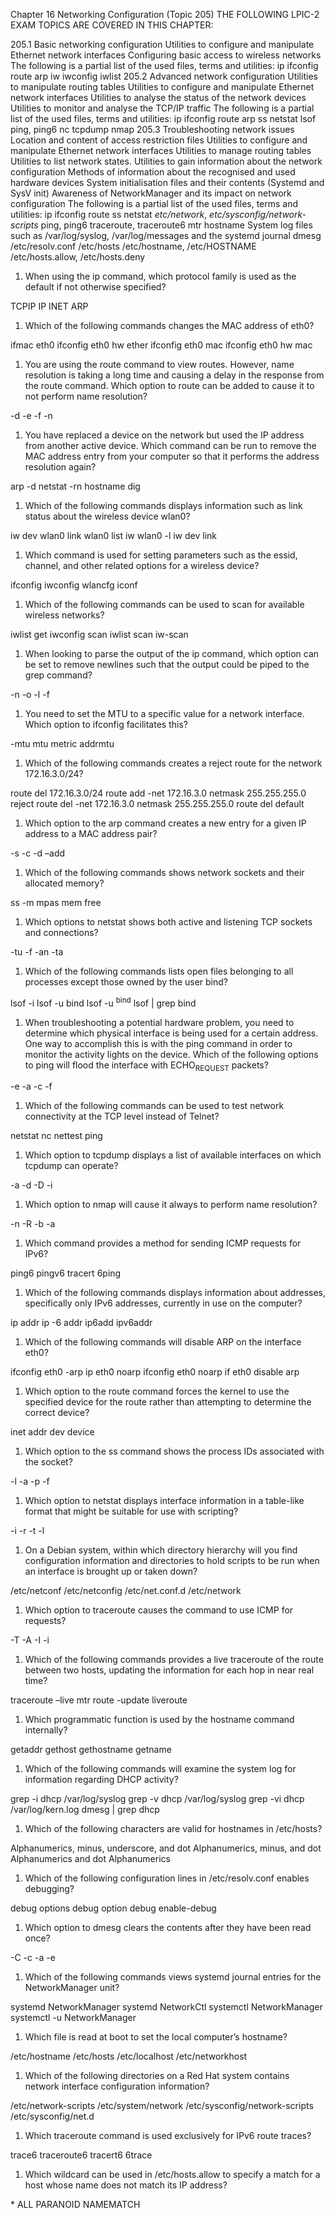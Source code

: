 Chapter 16
Networking Configuration (Topic 205)
THE FOLLOWING LPIC-2 EXAM TOPICS ARE COVERED IN THIS CHAPTER:

205.1 Basic networking configuration
Utilities to configure and manipulate Ethernet network interfaces
Configuring basic access to wireless networks
The following is a partial list of the used files, terms and utilities:
ip
ifconfig
route
arp
iw
iwconfig
iwlist
205.2 Advanced network configuration
Utilities to manipulate routing tables
Utilities to configure and manipulate Ethernet network interfaces
Utilities to analyse the status of the network devices
Utilities to monitor and analyse the TCP/IP traffic
The following is a partial list of the used files, terms and utilities:
ip
ifconfig
route
arp
ss
netstat
lsof
ping, ping6
nc
tcpdump
nmap
205.3 Troubleshooting network issues
Location and content of access restriction files
Utilities to configure and manipulate Ethernet network interfaces
Utilities to manage routing tables
Utilities to list network states.
Utilities to gain information about the network configuration
Methods of information about the recognised and used hardware devices
System initialisation files and their contents (Systemd and SysV init)
Awareness of NetworkManager and its impact on network configuration
The following is a partial list of the used files, terms and utilities:
ip
ifconfig
route
ss
netstat
/etc/network/, /etc/sysconfig/network-scripts/
ping, ping6
traceroute, traceroute6
mtr
hostname
System log files such as /var/log/syslog, /var/log/messages and the systemd journal
dmesg
/etc/resolv.conf
/etc/hosts
/etc/hostname, /etc/HOSTNAME
/etc/hosts.allow, /etc/hosts.deny
1. When using the ip command, which protocol family is used as the default if not otherwise specified?

TCPIP
IP
INET
ARP
2. Which of the following commands changes the MAC address of eth0?

ifmac eth0
ifconfig eth0 hw ether
ifconfig eth0 mac
ifconfig eth0 hw mac
3. You are using the route command to view routes. However, name resolution is taking a long time and causing a delay in the response from the route command. Which option to route can be added to cause it to not perform name resolution?

-d
-e
-f
-n
4. You have replaced a device on the network but used the IP address from another active device. Which command can be run to remove the MAC address entry from your computer so that it performs the address resolution again?

arp -d
netstat -rn
hostname
dig
5. Which of the following commands displays information such as link status about the wireless device wlan0?

iw dev wlan0 link
wlan0 list
iw wlan0 -l
iw dev link
6. Which command is used for setting parameters such as the essid, channel, and other related options for a wireless device?

ifconfig
iwconfig
wlancfg
iconf
7. Which of the following commands can be used to scan for available wireless networks?

iwlist get
iwconfig scan
iwlist scan
iw-scan
8. When looking to parse the output of the ip command, which option can be set to remove newlines such that the output could be piped to the grep command?

-n
-o
-l
-f
9. You need to set the MTU to a specific value for a network interface. Which option to ifconfig facilitates this?

-mtu
mtu
metric
addrmtu
10. Which of the following commands creates a reject route for the network 172.16.3.0/24?

route del 172.16.3.0/24
route add -net 172.16.3.0 netmask 255.255.255.0 reject
route del -net 172.16.3.0 netmask 255.255.255.0
route del default
11. Which option to the arp command creates a new entry for a given IP address to a MAC address pair?

-s
-c
-d
--add
12. Which of the following commands shows network sockets and their allocated memory?

ss -m
mpas
mem
free
13. Which options to netstat shows both active and listening TCP sockets and connections?

-tu
-f
-an
-ta
14. Which of the following commands lists open files belonging to all processes except those owned by the user bind?

lsof -i
lsof -u bind
lsof -u ^bind
lsof | grep bind
15. When troubleshooting a potential hardware problem, you need to determine which physical interface is being used for a certain address. One way to accomplish this is with the ping command in order to monitor the activity lights on the device. Which of the following options to ping will flood the interface with ECHO_REQUEST packets?

-e
-a
-c
-f
16. Which of the following commands can be used to test network connectivity at the TCP level instead of Telnet?

netstat
nc
nettest
ping
17. Which option to tcpdump displays a list of available interfaces on which tcpdump can operate?

-a
-d
-D
-i
18. Which option to nmap will cause it always to perform name resolution?

-n
-R
-b
-a
19. Which command provides a method for sending ICMP requests for IPv6?

ping6
pingv6
tracert
6ping
20. Which of the following commands displays information about addresses, specifically only IPv6 addresses, currently in use on the computer?

ip addr
ip -6 addr
ip6add
ipv6addr
21. Which of the following commands will disable ARP on the interface eth0?

ifconfig eth0 -arp
ip eth0 noarp
ifconfig eth0 noarp
if eth0 disable arp
22. Which option to the route command forces the kernel to use the specified device for the route rather than attempting to determine the correct device?

inet
addr
dev
device
23. Which option to the ss command shows the process IDs associated with the socket?

-l
-a
-p
-f
24. Which option to netstat displays interface information in a table-like format that might be suitable for use with scripting?

-i
-r
-t
-l
25. On a Debian system, within which directory hierarchy will you find configuration information and directories to hold scripts to be run when an interface is brought up or taken down?

/etc/netconf
/etc/netconfig
/etc/net.conf.d
/etc/network
26. Which option to traceroute causes the command to use ICMP for requests?

-T
-A
-I
-i
27. Which of the following commands provides a live traceroute of the route between two hosts, updating the information for each hop in near real time?

traceroute --live
mtr
route -update
liveroute
28. Which programmatic function is used by the hostname command internally?

getaddr
gethost
gethostname
getname
29. Which of the following commands will examine the system log for information regarding DHCP activity?

grep -i dhcp /var/log/syslog
grep -v dhcp /var/log/syslog
grep -vi dhcp /var/log/kern.log
dmesg | grep dhcp
30. Which of the following characters are valid for hostnames in /etc/hosts?

Alphanumerics, minus, underscore, and dot
Alphanumerics, minus, and dot
Alphanumerics and dot
Alphanumerics
31. Which of the following configuration lines in /etc/resolv.conf enables debugging?

debug
options debug
option debug
enable-debug
32. Which option to dmesg clears the contents after they have been read once?

-C
-c
-a
-e
33. Which of the following commands views systemd journal entries for the NetworkManager unit?

systemd NetworkManager
systemd NetworkCtl
systemctl NetworkManager
systemctl -u NetworkManager
34. Which file is read at boot to set the local computer’s hostname?

/etc/hostname
/etc/hosts
/etc/localhost
/etc/networkhost
35. Which of the following directories on a Red Hat system contains network interface configuration information?

/etc/network-scripts
/etc/system/network
/etc/sysconfig/network-scripts
/etc/sysconfig/net.d
36. Which traceroute command is used exclusively for IPv6 route traces?

trace6
traceroute6
tracert6
6trace
37. Which wildcard can be used in /etc/hosts.allow to specify a match for a host whose name does not match its IP address?

*
ALL
PARANOID
NAMEMATCH


